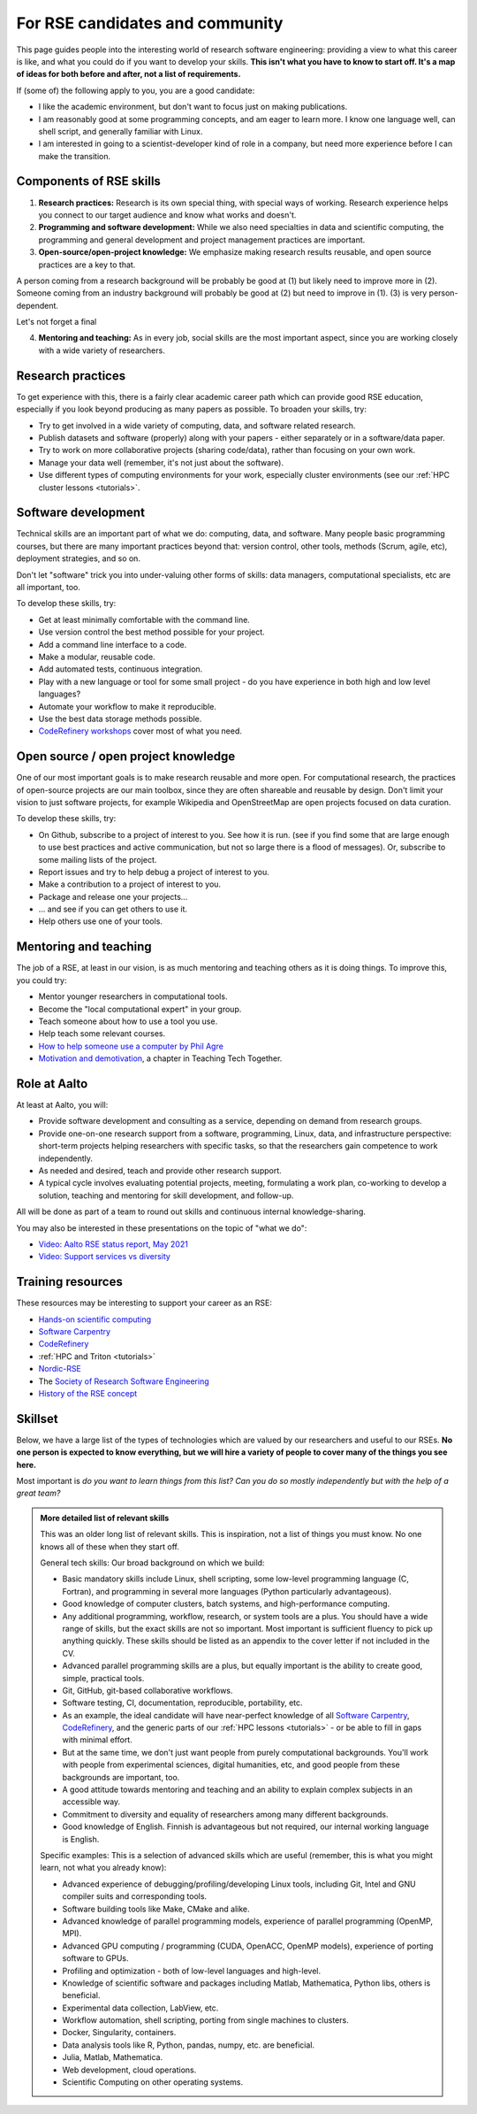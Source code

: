 For RSE candidates and community
================================

.. seealso::

   We occasionally hire people.  To get notified (of this and other
   similar jobs):

   * From time to time, job advertisements are posted on the `Aalto
     University job portal <https://www.aalto.fi/en/open-positions>`__.
   * If you are looking for jobs inside and outside of Aalto, consider
     following the `Society-RSE job vacancies
     <https://society-rse.org/careers/vacancies/>`__ form.
   * If you are inside of Aalto, join the :doc:`RSE community mailing list
     <community>` (mailing list).  This will get announcements of
     both our jobs, events, and other research groups looking to hire
     a RSE skillset.
   * If you are in Nordics/Baltics/etc, consider joining `Nordic-RSE
     <https://nordic-rse.org>`__ or participating in its events.

This page guides people into the interesting world of
research software engineering: providing a view to what this career is
like, and what you could do if you want to develop your skills.
**This isn't what you have to know to start off.  It's a map of ideas
for both before and after, not a list of requirements.**

If (some of) the following apply to you, you are a good candidate:

* I like the academic environment, but don't want to focus just on
  making publications.
* I am reasonably good at some programming concepts, and am eager to
  learn more.  I know one language well, can shell script, and
  generally familiar with Linux.
* I am interested in going to a scientist-developer kind of role in a
  company, but need more experience before I can make the transition.



Components of RSE skills
------------------------

1. **Research practices:** Research is its own special thing, with
   special ways of working.  Research experience helps you connect to
   our target audience and know what works and doesn't.

2. **Programming and software development:**  While we also need
   specialties in data and scientific computing, the programming and
   general development and project management practices are important.

3. **Open-source/open-project knowledge:** We emphasize making
   research results reusable, and open source practices are a key to
   that.

A person coming from a research background will be probably be good at (1) but
likely need to improve more in (2).  Someone coming from an industry
background will probably be good at (2) but need to improve in
(1).  (3) is very person-dependent.

Let's not forget a final

4. **Mentoring and teaching:** As in every job, social skills are the
   most important aspect, since you are working closely with a wide
   variety of researchers.



Research practices
------------------

To get experience with this, there is a fairly clear academic career
path which can provide good RSE education, especially if you look
beyond producing as many papers as possible.  To broaden your skills,
try:

- Try to get involved in a wide variety of computing, data, and
  software related research.
- Publish datasets and software (properly) along with your papers -
  either separately or in a software/data paper.
- Try to work on more collaborative projects (sharing code/data),
  rather than focusing on your own work.
- Manage your data well (remember, it's not just about the software).
- Use different types of computing environments for your work,
  especially cluster environments (see our :ref:`HPC cluster lessons
  <tutorials>`.


Software development
--------------------

Technical skills are an important part of what we do: computing, data,
and software.  Many people basic programming courses, but there are
many important practices beyond that: version control, other tools,
methods (Scrum, agile, etc), deployment strategies, and so on.

Don't let "software" trick you into under-valuing other forms of
skills: data managers, computational specialists, etc are all
important, too.

To develop these skills, try:

- Get at least minimally comfortable with the command line.
- Use version control the best method possible for your project.
- Add a command line interface to a code.
- Make a modular, reusable code.
- Add automated tests, continuous integration.
- Play with a new language or tool for some small project - do you
  have experience in both high and low level languages?
- Automate your workflow to make it reproducible.
- Use the best data storage methods possible.
- `CodeRefinery workshops <https://coderefinery.org>`__ cover most of
  what you need.


Open source / open project knowledge
------------------------------------

One of our most important goals is to make research reusable and more
open.  For computational research, the practices of open-source
projects are our main toolbox, since they are often shareable and
reusable by design.  Don't limit your vision to just software
projects, for example Wikipedia and OpenStreetMap are open projects
focused on data curation.

To develop these skills, try:

- On Github, subscribe to a project of interest to you.  See how it is
  run.  (see if you find some that are large enough to use best
  practices and active communication, but not so large there is a
  flood of messages).  Or, subscribe to some mailing lists of the
  project.
- Report issues and try to help debug a project of interest to you.
- Make a contribution to a project of interest to you.
- Package and release one your projects...
- ... and see if you can get others to use it.
- Help others use one of your tools.



Mentoring and teaching
----------------------

The job of a RSE, at least in our vision, is as much mentoring and
teaching others as it is doing things.  To improve this, you could
try:

- Mentor younger researchers in computational tools.
- Become the "local computational expert" in your group.
- Teach someone about how to use a tool you use.
- Help teach some relevant courses.
- `How to help someone use a computer by Phil Agre
  <https://www.librarian.net/stax/4965/how-to-help-someone-use-a-computer-by-phil-agre/>`__
- `Motivation and demotivation
  <https://teachtogether.tech/#s:motivation>`__, a chapter in Teaching
  Tech Together.



Role at Aalto
-------------

At least at Aalto, you will:

* Provide software development and consulting as a service, depending
  on demand from research groups.
* Provide one-on-one research support from a software, programming,
  Linux, data, and infrastructure perspective: short-term projects
  helping researchers with specific tasks, so that the researchers
  gain competence to work independently.
* As needed and desired, teach and provide other research support.
* A typical cycle involves evaluating potential projects,
  meeting, formulating a work plan, co-working to develop a solution,
  teaching and mentoring for skill development, and follow-up.

All will be done as part of a team to round out skills and continuous
internal knowledge-sharing.

You may also be interested in these presentations on the topic of
"what we do":

* `Video: Aalto RSE status report, May 2021 <https://www.youtube.com/watch?v=rvuwLSKLaJI>`__
* `Video: Support services vs diversity <https://www.youtube.com/watch?v=z1VS1wleN-o>`__



Training resources
------------------

These resources may be interesting to support your career as an RSE:

* `Hands-on scientific computing <hosc_>`_
* `Software Carpentry <https://software-carpentry.org/lessons/>`__
* `CodeRefinery <https://coderefinery.org/lessons/>`__
* :ref:`HPC and Triton <tutorials>`
* `Nordic-RSE <https://nordic-rse.org>`__
* The `Society of Research Software Engineering <https://society-rse.org/>`__
* `History of the RSE concept
  <https://www.software.ac.uk/blog/2016-08-17-not-so-brief-history-research-software-engineers-0>`__

.. _hosc: https://hands-on.coderefinery.org/





Skillset
--------

Below, we have a large list of the types of technologies which are valued
by our researchers and useful to our RSEs.  **No one person is expected to
know everything, but we
will hire a variety of people to cover many of the things you see
here.**

Most important is *do you want to learn things from this list?  Can
you do so mostly independently but with the help of a great team?*



.. admonition:: More detailed list of relevant skills
   :class: dropdown

   This was an older long list of relevant skills.  This is
   inspiration, not a list of things you must know.  No one knows all
   of these when they start off.

   General tech skills: Our broad background on which we build:

   * Basic mandatory skills include Linux, shell scripting, some
     low-level programming language (C, Fortran), and programming in
     several more languages (Python particularly advantageous).
   * Good knowledge of computer clusters, batch systems, and
     high-performance computing.
   * Any additional programming, workflow, research, or system tools are
     a plus.  You should have a wide range of skills, but the exact
     skills are not so important.  Most important is sufficient fluency
     to pick up anything quickly.  These skills should be listed as an
     appendix to the cover letter if not included in the CV.
   * Advanced parallel programming skills are a plus, but equally
     important is the ability to create good, simple, practical tools.
   * Git, GitHub, git-based collaborative workflows.
   * Software testing, CI, documentation, reproducible, portability, etc.
   * As an example, the ideal candidate will have near-perfect knowledge
     of all `Software Carpentry <https://software-carpentry.org/lessons/>`__, `CodeRefinery <https://coderefinery.org/lessons/>`__, and the generic parts of
     our :ref:`HPC lessons <tutorials>` - or be able to fill in gaps with
     minimal effort.
   * But at the same time, we don't just want people from purely
     computational backgrounds.  You'll work with people from
     experimental sciences, digital humanities, etc, and good people from
     these backgrounds are important, too.
   * A good attitude towards mentoring and teaching and an ability to
     explain complex subjects in an accessible way.
   * Commitment to diversity and equality of researchers among many
     different backgrounds.
   * Good knowledge of English.  Finnish is advantageous but not required,
     our internal working language is English.


   Specific examples: This is a selection of advanced skills which are
   useful (remember, this is what you might learn, not what you
   already know):

   * Advanced experience of debugging/profiling/developing Linux tools,
     including Git, Intel and GNU compiler suits and corresponding tools.
   * Software building tools like Make, CMake and alike.
   * Advanced knowledge of parallel programming models, experience of
     parallel programming (OpenMP, MPI).
   * Advanced GPU computing / programming (CUDA, OpenACC, OpenMP models),
     experience of porting software to GPUs.
   * Profiling and optimization - both of low-level languages and
     high-level.
   * Knowledge of scientific software and packages including Matlab,
     Mathematica, Python libs, others is beneficial.
   * Experimental data collection, LabView, etc.
   * Workflow automation, shell scripting, porting from single machines
     to clusters.
   * Docker, Singularity, containers.
   * Data analysis tools like R, Python, pandas, numpy, etc. are
     beneficial.
   * Julia, Matlab, Mathematica.
   * Web development, cloud operations.
   * Scientific Computing on other operating systems.
